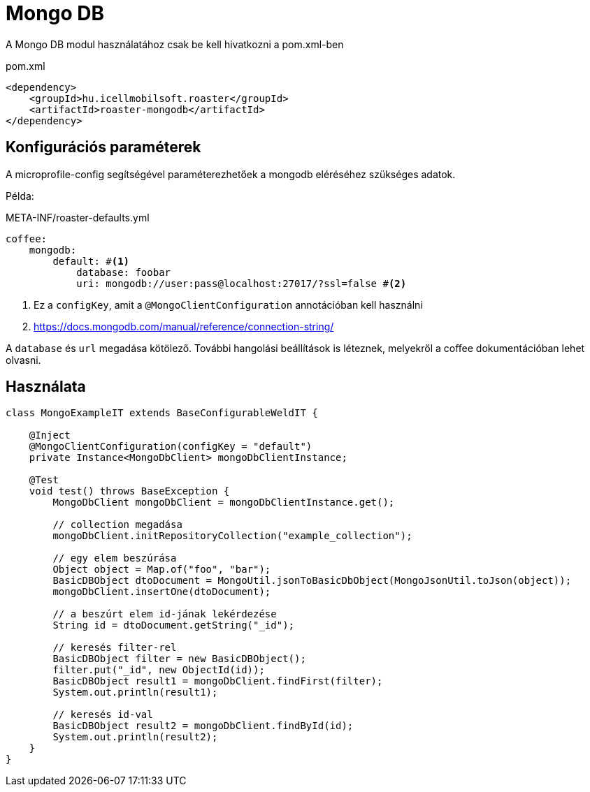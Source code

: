 = Mongo DB

A Mongo DB modul használatához csak be kell hivatkozni a pom.xml-ben

[source,xml]
.pom.xml
----
<dependency>
    <groupId>hu.icellmobilsoft.roaster</groupId>
    <artifactId>roaster-mongodb</artifactId>
</dependency>
----

== Konfigurációs paraméterek

A microprofile-config segítségével paraméterezhetőek a mongodb eléréséhez szükséges adatok.

Példa:

[source,yml]
.META-INF/roaster-defaults.yml
----
coffee:
    mongodb:
        default: #<1>
            database: foobar
            uri: mongodb://user:pass@localhost:27017/?ssl=false #<2>
----
<1> Ez a `configKey`, amit a `@MongoClientConfiguration` annotációban kell használni
<2> https://docs.mongodb.com/manual/reference/connection-string/

A `database` és `url` megadása kötölező. További hangolási beállítások is léteznek,
melyekről a coffee dokumentációban lehet olvasni.

== Használata

[source,java]
----
class MongoExampleIT extends BaseConfigurableWeldIT {

    @Inject
    @MongoClientConfiguration(configKey = "default")
    private Instance<MongoDbClient> mongoDbClientInstance;

    @Test
    void test() throws BaseException {
        MongoDbClient mongoDbClient = mongoDbClientInstance.get();

        // collection megadása
        mongoDbClient.initRepositoryCollection("example_collection");

        // egy elem beszúrása
        Object object = Map.of("foo", "bar");
        BasicDBObject dtoDocument = MongoUtil.jsonToBasicDbObject(MongoJsonUtil.toJson(object));
        mongoDbClient.insertOne(dtoDocument);

        // a beszúrt elem id-jának lekérdezése
        String id = dtoDocument.getString("_id");

        // keresés filter-rel
        BasicDBObject filter = new BasicDBObject();
        filter.put("_id", new ObjectId(id));
        BasicDBObject result1 = mongoDbClient.findFirst(filter);
        System.out.println(result1);

        // keresés id-val
        BasicDBObject result2 = mongoDbClient.findById(id);
        System.out.println(result2);
    }
}
----
